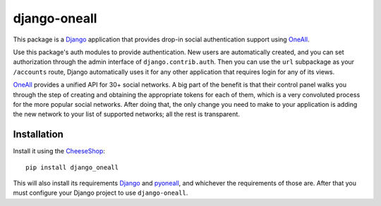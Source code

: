 .. coding: utf-8

django-oneall
=============

This package is a Django_ application that provides drop-in social authentication support using OneAll_.

Use this package's auth modules to provide authentication. New users are automatically created, and you can set
authorization through the admin interface of ``django.contrib.auth``. Then you can use the ``url`` subpackage as your
``/accounts`` route, Django automatically uses it for any other application that requires login for any of its views.

OneAll_ provides a unified API for 30+ social networks. A big part of the benefit is that their control panel walks you
through the step of creating and obtaining the appropriate tokens for each of them, which is a very convoluted process
for the more popular social networks. After doing that, the only change you need to make to your application is adding
the new network to your list of supported networks; all the rest is transparent.

Installation
------------

Install it using the CheeseShop_::

    pip install django_oneall

This will also install its requirements Django_ and pyoneall_, and whichever the requirements of those are.
After that you must configure your Django project to use ``django-oneall``.

.. _Django: https://www.djangoproject.com/
.. _OneAll: https://www.oneall.com/
.. _pyoneall: https://pypi.python.org/pypi/pyoneall
.. _CheeseShop: https://pypi.python.org/pypi
